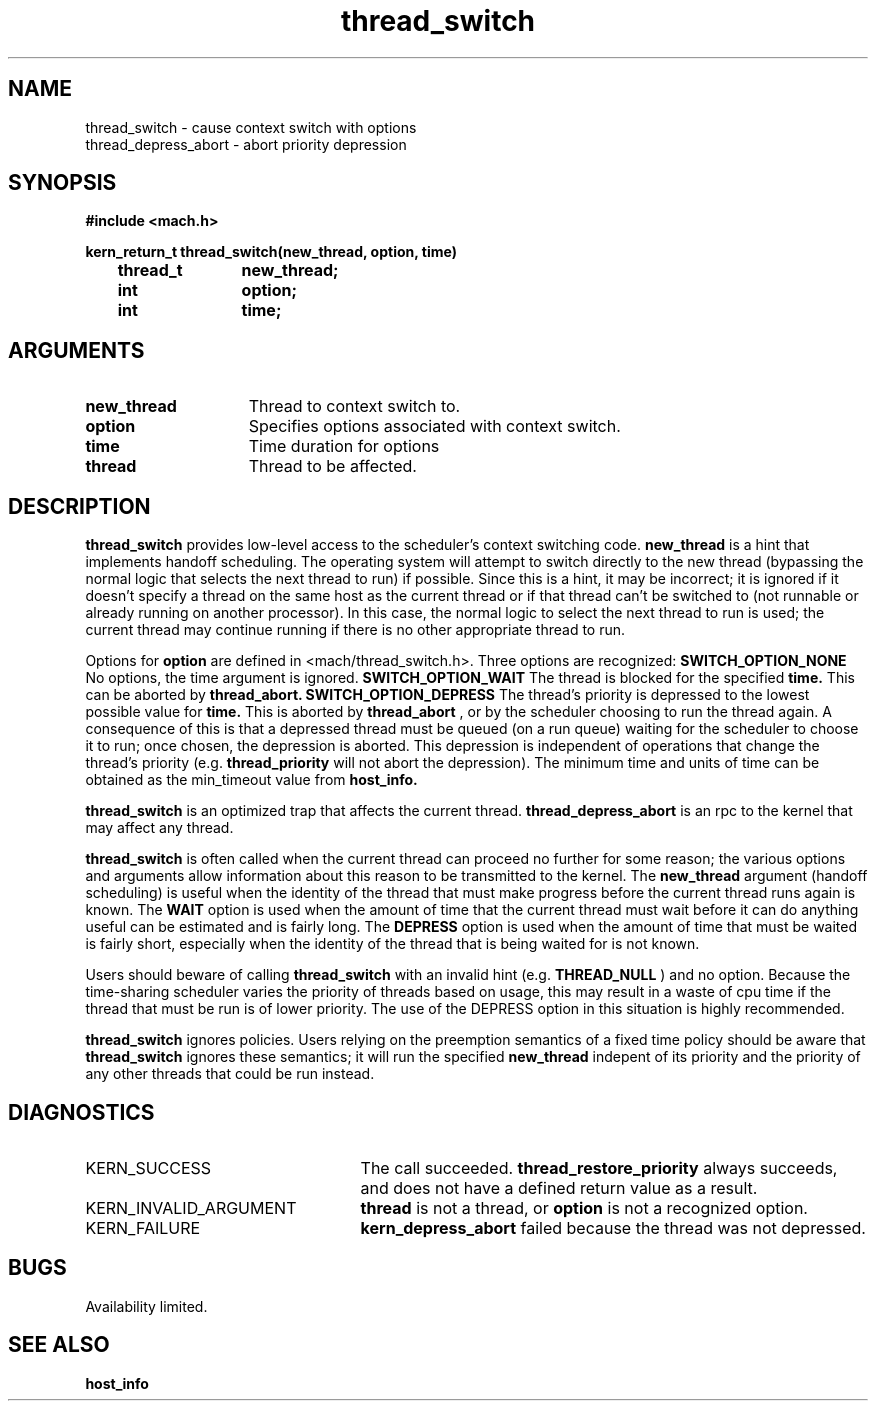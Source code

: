 .TH thread_switch 2 8/13/89
.CM 4
.SH NAME
.nf
thread_switch  \-  cause context switch with options
thread_depress_abort  \-  abort priority depression
.SH SYNOPSIS
.nf
.ft B
#include <mach.h>

.nf
.ft B
kern_return_t thread_switch(new_thread, option, time)
	thread_t	new_thread;
	int		option;
	int		time;


.fi
.ft P
.SH ARGUMENTS
.TP 15
.B
new_thread
Thread to context switch to.
.TP 15
.B
option
Specifies options associated with context switch.
.TP 15
.B
time
Time duration for options
.TP 15
.B
thread
Thread to be affected.

.SH DESCRIPTION
.B thread_switch
provides low-level access to the scheduler's context switching code.
.B new_thread
is a hint that implements handoff scheduling.  The operating system
will attempt to switch directly to the new thread (bypassing the normal
logic that selects the next thread to run) if possible.  Since this
is a hint, it may be incorrect; it is ignored if it doesn't specify
a thread on the same host as the current thread or if that thread
can't be switched to (not runnable or already running on another processor).
In this case, the normal logic to select the next thread to run is
used; the current thread may continue running if there is no other
appropriate thread to run.

Options for 
.B option
are defined in <mach/thread_switch.h>.  Three options are recognized:
.B SWITCH_OPTION_NONE
No options, the time argument is ignored.
.B SWITCH_OPTION_WAIT
The thread is blocked for the specified
.B time.
This can be aborted by 
.B thread_abort.
.B SWITCH_OPTION_DEPRESS
The thread's priority is depressed to the lowest possible value for
.B time.
This is aborted by 
.B thread_abort
, or by the
scheduler choosing to run the thread again.  A consequence of this
is that a depressed thread must be queued (on a run queue) waiting for
the scheduler to choose it to run; once chosen, the depression is aborted.
This depression is independent of operations that change the thread's
priority (e.g. 
.B thread_priority
will not abort the depression).
The minimum time and units of time can be obtained as the min_timeout
value from 
.B host_info.

.B thread_switch
is an optimized trap that affects the current thread.
.B thread_depress_abort
is an rpc to the kernel that may affect any thread.

.B thread_switch
is often called when the current thread can proceed no further for
some reason; the various options and arguments allow information about
this reason to be transmitted to the kernel.  The 
.B new_thread
argument (handoff scheduling) is useful when the identity of the thread
that must make progress before the current thread runs again is known.
The 
.B WAIT
option is used when the amount of time that the current thread must wait
before it can do anything useful can be estimated and is fairly long.
The 
.B DEPRESS
option is used when the amount of time that must be waited is fairly short,
especially when the identity of the thread that is being waited for is
not known.

Users should beware of calling 
.B thread_switch
with an invalid hint (e.g.
.B THREAD_NULL
) and no option.  Because the time-sharing scheduler varies the priority
of threads based on usage, this may result in a waste of cpu time if the
thread that must be run is of lower priority.  The use of the DEPRESS
option in this situation is highly recommended.

.B thread_switch
ignores policies.  Users relying on the preemption semantics of a fixed
time policy should be aware that 
.B thread_switch
ignores these semantics; it will run the specified 
.B new_thread
indepent of its priority and the priority of any other threads that could
be run instead.

.SH DIAGNOSTICS
.TP 25
KERN_SUCCESS
The call succeeded.
.B thread_restore_priority
always succeeds, and does not have a defined return value as a result.
.TP 25
KERN_INVALID_ARGUMENT
.B thread
is not a thread, or 
.B option
is not a recognized option.
.TP 25
KERN_FAILURE
.B kern_depress_abort
failed because the thread was 
not depressed.

.SH BUGS
Availability limited.

.SH SEE ALSO
.B host_info

